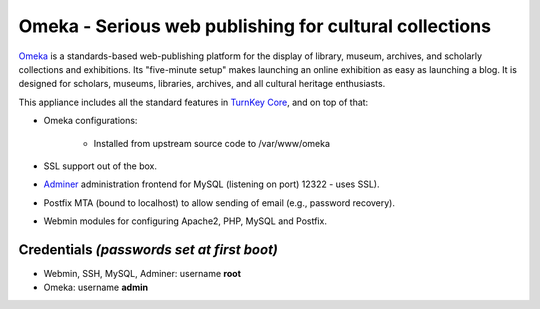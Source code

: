 Omeka - Serious web publishing for cultural collections
=======================================================

`Omeka`_ is a standards-based web-publishing platform for the display of
library, museum, archives, and scholarly collections and exhibitions.
Its "five-minute setup" makes launching an online exhibition as easy as
launching a blog. It is designed for scholars, museums, libraries,
archives, and all cultural heritage enthusiasts.

This appliance includes all the standard features in `TurnKey Core`_,
and on top of that:

- Omeka configurations:
   
   - Installed from upstream source code to /var/www/omeka

- SSL support out of the box.
- `Adminer`_ administration frontend for MySQL (listening on port)
  12322 - uses SSL).
- Postfix MTA (bound to localhost) to allow sending of email (e.g.,
  password recovery).
- Webmin modules for configuring Apache2, PHP, MySQL and Postfix.

Credentials *(passwords set at first boot)*
-------------------------------------------

-  Webmin, SSH, MySQL, Adminer: username **root**
-  Omeka: username **admin**


.. _Omeka: http://omeka.org/
.. _TurnKey Core: https://www.turnkeylinux.org/core
.. _Adminer: http://www.adminer.org/
